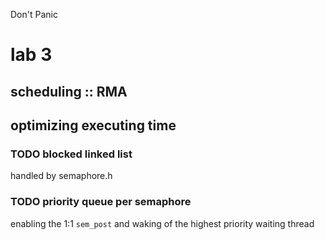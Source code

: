 Don't
Panic


* lab 3
** scheduling :: RMA

** optimizing executing time
*** TODO blocked linked list
handled by semaphore.h
*** TODO priority queue per semaphore
enabling the 1:1 =sem_post= and waking of the highest priority waiting
thread
